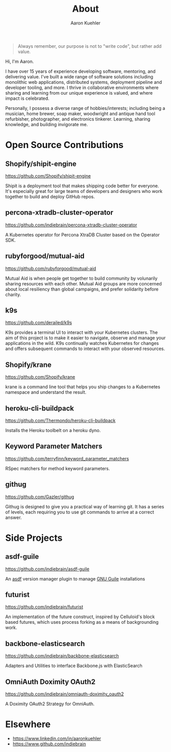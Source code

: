 #+TITLE: About
#+DESCRIPTION: 80% Scientist, 20% Artist. Theorist and practitioner.
#+AUTHOR: Aaron Kuehler
#+OPTIONS: num:nil toc:nil

#+BEGIN_QUOTE
Always remember, our purpose is not to "write code", but rather add value.
#+END_QUOTE

Hi, I'm Aaron.

I have over 15 years of experience developing software, mentoring, and
delivering value. I've built a wide range of software solutions
including monolithic web applications, distributed systems, deployment
pipeline and developer tooling, and more. I thrive in collaborative
environments where sharing and learning from our unique experience is
valued, and where impact is celebrated.

Personally, I possess a diverse range of hobbies/interests; including
being a musician, home brewer, soap maker, woodwright and antique hand
tool refurbisher, photographer, and electronics tinkerer. Learning,
sharing knowledge, and building invigorate me.

* Open Source Contributions

** Shopify/shipit-engine

https://github.com/Shopify/shipit-engine

Shipit is a deployment tool that makes shipping code better for
everyone. It's especially great for large teams of developers and
designers who work together to build and deploy GitHub repos.

** percona-xtradb-cluster-operator

https://github.com/indiebrain/percona-xtradb-cluster-operator

A Kubernetes operator for Percona XtraDB Cluster based on the Operator
SDK.
** rubyforgood/mutual-aid

https://github.com/rubyforgood/mutual-aid

Mutual Aid is when people get together to build community by volunarily
sharing resources with each other. Mutual Aid groups are more concerned
about local resiliency than global campaigns, and prefer solidarity
before charity.

** k9s

https://github.com/derailed/k9s

K9s provides a terminal UI to interact with your Kubernetes clusters.
The aim of this project is to make it easier to navigate, observe and
manage your applications in the wild. K9s continually watches Kubernetes
for changes and offers subsequent commands to interact with your
observed resources.

** Shopify/krane

https://github.com/Shopify/krane

krane is a command line tool that helps you ship changes to a Kubernetes
namespace and understand the result.

** heroku-cli-buildpack

https://github.com/Thermondo/heroku-cli-buildpack

Installs the Heroku toolbelt on a heroku dyno.

** Keyword Parameter Matchers

https://github.com/terryfinn/keyword_parameter_matchers

RSpec matchers for method keyword parameters.

** githug

https://github.com/Gazler/githug

Githug is designed to give you a practical way of learning git. It has a
series of levels, each requiring you to use git commands to arrive at a
correct answer.

* Side Projects

** asdf-guile

https://github.com/indiebrain/asdf-guile

An [[https://github.com/asdf-vm/asdf][asdf]] version manager plugin to manage [[https://www.gnu.org/software/guile/][GNU Guile]] installations

** futurist

https://github.com/indiebrain/futurist

An implementation of the future construct, inspired by Celluloid's block
based futures, which uses process forking as a means of backgrounding
work.

** backbone-elasticsearch

https://github.com/indiebrain/backbone-elasticsearch

Adapters and Utilities to interface Backbone.js with ElasticSearch

** OmniAuth Doximity OAuth2

https://github.com/indiebrain/omniauth-doximity_oauth2

A Doximity OAuth2 Strategy for OmniAuth.

* Elsewhere

  - https://www.linkedin.com/in/aaronkuehler
  - https://www.github.com/indiebrain
